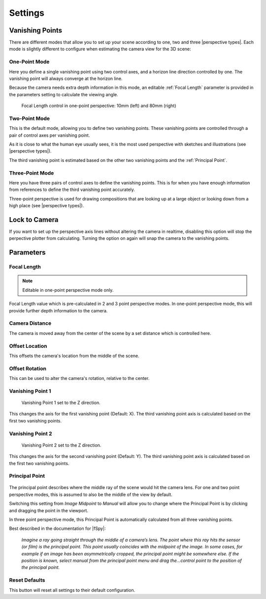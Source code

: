 #####################################
Settings
#####################################

======================================================
Vanishing Points
======================================================

There are different modes that allow you to set up your scene according to one, two and three |perspective types|.  Each mode is slightly different to configure when estimating the camera view for the 3D scene:


.. |perspective types| raw:: html

   <a href="https://tips.clip-studio.com/en-us/articles/807", target="_blank">perspective types</a>


One-Point Mode
------------------------------------------

.. image:: images/one-point-perspective.jpg
    :alt: Perspective Plotter Controls

Here you define a single vanishing point using two control axes, and a horizon line direction controlled by one.  The vanishing point will always converge at the horizon line.   

Because the camera needs extra depth information in this mode, an editable :ref:`Focal Length` parameter is provided in the parameters setting to calculate the viewing angle.

.. figure:: images/focal_length_one_point.jpg
    :alt: Perspective Plotter Controls

    Focal Length control in one-point perspective: 10mm (left) and 80mm (right)


Two-Point Mode
------------------------------------------

.. image:: images/two-point-perspective.jpg
    :alt: Perspective Plotter Controls

This is the default mode, allowing you to define two vanishing points.  These vanishing points are controlled through a pair of control axes per vanishing point.  

As it is close to what the human eye usually sees, it is the most used perspective with sketches and illustrations (see |perspective types|).

The third vanishing point is estimated based on the other two vanishing points and the :ref:`Principal Point`.


Three-Point Mode
------------------------------------------

.. image:: images/three-point-perspective.jpg
    :alt: Perspective Plotter Controls


Here you have three pairs of control axes to define the vanishing points.  This is for when you have enough information from references to define the third vanishing point accurately.

Three-point perspective is used for drawing compositions that are looking up at a large object or looking down from a high place (see |perspective types|).

======================================================
Lock to Camera
======================================================

.. image:: images/lock_to_camera.gif
    :alt: Lock to Camera

If you want to set up the perspective axis lines without altering the camera in realtime, disabling this option will stop the perpective plotter from calculating.  Turning the option on again will snap the camera to the vanishing points.

======================================================
Parameters
======================================================

Focal Length
------------------------------------------

.. note::
    Editable in one-point perspective mode only.

Focal Length value which is pre-calculated in 2 and 3 point perspective modes.  In one-point perspective mode, this will provide further depth information to the camera.

Camera Distance
------------------------------------------

The camera is moved away from the center of the scene by a set distance which is controlled here.

Offset Location
------------------------------------------

.. image:: images/offset_location.gif
    :alt: Offset Location

This offsets the camera's location from the middle of the scene.

Offset Rotation
------------------------------------------

.. image:: images/offset_rotation.gif
    :alt: Offset Rotation


This can be used to alter the camera's rotation, relative to the center.

Vanishing Point 1
------------------------------------------

.. figure:: images/vp_z.jpg
    :alt: VP one point set to Z

    Vanishing Point 1 set to the Z direction.

This changes the axis for the first vanishing point (Default: X).  The third vanishing point axis is calculated based on the first two vanishing points.


Vanishing Point 2
------------------------------------------

.. figure:: images/vp_2_z.jpg
    :alt: VP one point set to Z

    Vanishing Point 2 set to the Z direction.

This changes the axis for the second vanishing point (Default: Y).  The third vanishing point axis is calculated based on the first two vanishing points.

Principal Point
------------------------------------------

.. figure:: images/principal_point.gif
    :alt: Principal Point

The principal point describes where the middle ray of the scene would hit the camera lens.  For one and two point perspective modes, this is assumed to also be the middle of the view by default.  

Switching this setting from *Image Midpoint* to *Manual* will allow you to change where the Principal Point is by clicking and dragging the point in the viewport.  

In three point perspective mode, this Principal Point is automatically calculated from all three vanishing points. 

Best described in the documentation for |fSpy|:

    *Imagine a ray going straight through the middle of a camera’s lens. The point where this ray hits the sensor (or film) is the principal point. This point usually coincides with the midpoint of the image. In some cases, for example if an image has been asymmetrically cropped, the principal point might be somewhere else. If the position is known, select manual from the principal point menu and drag the...control point to the position of the principal point.*


.. |fSpy| raw:: html

   <a href="https://fspy.io/">fSpy</a>


Reset Defaults
------------------------------------------

This button will reset all settings to their default configuration.